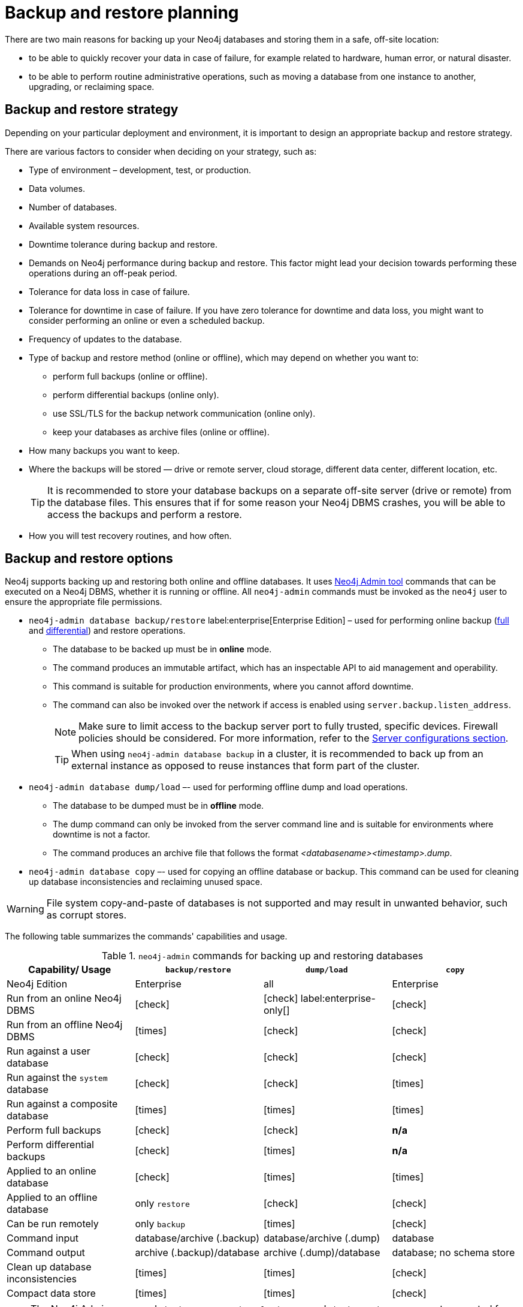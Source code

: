 :description: This section describes the benefits of backing up Neo4j, what to consider when deciding on your backup and restore strategy, what needs to be backed up, and the different backup modes and options.
[[backup-planning]]
= Backup and restore planning


//Check Mark
:check-mark: icon:check[]

//Cross Mark
:cross-mark: icon:times[]

There are two main reasons for backing up your Neo4j databases and storing them in a safe, off-site location:

* to be able to quickly recover your data in case of failure, for example related to hardware, human error, or natural disaster.
* to be able to perform routine administrative operations, such as moving a database from one instance to another, upgrading, or reclaiming space.

[[backup-restore-strategy]]
== Backup and restore strategy

Depending on your particular deployment and environment, it is important to design an appropriate backup and restore strategy.

There are various factors to consider when deciding on your strategy, such as:

* Type of environment – development, test, or production.
* Data volumes.
* Number of databases.
* Available system resources.
* Downtime tolerance during backup and restore.
* Demands on Neo4j performance during backup and restore.
This factor might lead your decision towards performing these operations during an off-peak period.
* Tolerance for data loss in case of failure.
* Tolerance for downtime in case of failure.
If you have zero tolerance for downtime and data loss, you might want to consider performing an online or even a scheduled backup.
* Frequency of updates to the database.
* Type of backup and restore method (online or offline), which may depend on whether you want to:
** perform full backups (online or offline).
** perform differential backups (online only).
** use SSL/TLS for the backup network communication (online only).
** keep your databases as archive files (online or offline).
* How many backups you want to keep.
* Where the backups will be stored — drive or remote server, cloud storage, different data center, different location, etc.
+
[TIP]
====
It is recommended to store your database backups on a separate off-site server (drive or remote) from the database files.
This ensures that if for some reason your Neo4j DBMS crashes, you will be able to access the backups and perform a restore.
====
* How you will test recovery routines, and how often.

[[backup-restore-options]]
== Backup and restore options

Neo4j supports backing up and restoring both online and offline databases.
It uses xref:neo4j-admin-neo4j-cli.adoc[Neo4j Admin tool] commands that can be executed on a Neo4j DBMS, whether it is running or offline.
All `neo4j-admin` commands must be invoked as the `neo4j` user to ensure the appropriate file permissions.

* `neo4j-admin database backup/restore` label:enterprise[Enterprise Edition] – used for performing online backup (xref:backup-restore/modes.adoc#full-backup[full] and xref:backup-restore/modes.adoc#differential-backup[differential]) and restore operations.
** The database to be backed up must be in **online** mode.
** The command produces an immutable artifact, which has an inspectable API to aid management and operability.
** This command is suitable for production environments, where you cannot afford downtime.
** The command can also be invoked over the network if access is enabled using `server.backup.listen_address`.
+
[NOTE]
====
Make sure to limit access to the backup server port to fully trusted, specific devices.
Firewall policies should be considered.
For more information, refer to the xref:backup-restore/online-backup.adoc#backup-server-configuration[Server configurations section].
====
+
[TIP]
====
When using `neo4j-admin database backup` in a cluster, it is recommended to back up from an external instance as opposed to reuse instances that form part of the cluster.
====
* `neo4j-admin database dump/load` –- used for performing offline dump and load operations.
** The database to be dumped must be in **offline** mode.
** The dump command can only be invoked from the server command line and is suitable for environments where downtime is not a factor.
** The command produces an archive file that follows the format _<databasename><timestamp>.dump_.
* `neo4j-admin database copy` –- used for copying an offline database or backup.
This command can be used for cleaning up database inconsistencies and reclaiming unused space.

[WARNING]
====
File system copy-and-paste of databases is not supported and may result in unwanted behavior, such as corrupt stores.
====

The following table summarizes the commands' capabilities and usage.

.`neo4j-admin` commands for backing up and restoring databases
[cols="<,^,^,^",frame="topbot",options="header"]
|===
| Capability/ Usage
| `backup/restore`
| `dump/load`
| `copy`

| Neo4j Edition
| Enterprise
| all
| Enterprise

| Run from an online Neo4j DBMS
| {check-mark}
| {check-mark} label:enterprise-only[]
| {check-mark}

| Run from an offline Neo4j DBMS
| {cross-mark}
| {check-mark}
| {check-mark}

| Run against a user database
| {check-mark}
| {check-mark}
| {check-mark}

| Run against the `system` database
| {check-mark}
| {check-mark}
| {cross-mark}

| Run against a composite database
| {cross-mark}
| {cross-mark}
| {cross-mark}

| Perform full backups
| {check-mark}
| {check-mark}
| *n/a*

| Perform differential backups
| {check-mark}
| {cross-mark}
| *n/a*

| Applied to an online database
| {check-mark}
| {cross-mark}
| {cross-mark}

| Applied to an offline database
| only `restore`
| {check-mark}
| {check-mark}

| Can be run remotely
| only `backup`
| {cross-mark}
| {check-mark}

| Command input
| database/archive (.backup)
| database/archive (.dump)
| database

| Command output
| archive (.backup)/database
| archive (.dump)/database
| database; no schema store

| Clean up database inconsistencies
| {cross-mark}
| {cross-mark}
| {check-mark}

| Compact data store
| {cross-mark}
| {cross-mark}
| {check-mark}
|===


[NOTE]
====
The Neo4j Admin commands `backup`, `restore`, `dump`, `load`, `copy`, and `check-consistency` are not supported for use on xref:scalability/composite-databases/concepts.adoc[Composite databases].
They must be run directly on the databases that are associated with that Composite database.
====


== Considerations for backing up and restoring databases in a cluster

Backing up a database in a clustered environment is not essentially different from a standalone backup, apart from the fact that you must know which server in a cluster to connect to.
Use `SHOW DATABASE <database>` to learn which servers are hosting the database you want to back up.
See xref:clustering/monitoring/show-databases-monitoring.adoc#show-databases-monitoring-listing-single[Listing a single database] for more information.

Starting from 2025.09, you can use the `--remote-address-resolution` option to let the DBMS select which servers to use as backup sources.
See xref:backup-restore/online-backup.adoc#_using_remote_address_resolution[Back up an online database -> Cluster configurations] for more details.

Restoring from the command line involves putting a copy of the database on disk on each server that will need it.
That can be awkward to achieve.
The recommended way to restore a database in a cluster is to xref::database-administration/standard-databases/seed-from-uri.adoc[seed from URI].

[IMPORTANT]
====
By default, a database backup includes only the database contents.
If you choose to include metadata, the backup also stores the role-based access control (RBAC) settings associated with the database.

When restoring, you have the flexibility to define the target topology (how many primaries and secondaries are desired for the database), which may differ from the topology at backup time.
The database will then be allocated across the available servers according to that topology.
====

[[backup-planning-databases]]
== Databases to back up

A Neo4j DBMS can host multiple databases.
Both Neo4j Community and Enterprise Editions have a default user database named `neo4j` and a `system` database.
The `system` database contains configurations, e.g., operational states of databases, security configuration, schema definitions, login credentials, and roles.

In the Enterprise Edition, you can also create multiple user databases.
Each of these databases is backed up independently of one another.

It is very important to store a recent backup of your databases, including the `system` database, in a safe location.


[[backup-planning-additional]]
== Additional files to back up

The following files must be backed up separately from the databases:

* The xref:configuration/file-locations.adoc[_neo4j.conf_] file.
If you have a cluster deployment, you should back up the configuration file for each cluster member.
* All the files used for encryption, i.e., private key, public certificate, and the contents of the _trusted_ and _revoked_ directories.
The locations of these are described in xref:security/ssl-framework.adoc[SSL framework].
If you have a cluster, you should back up these files for each cluster member.
* If using custom plugins, make sure that you have the plugins in a safe location.
* If using Bloom or GDS Enterprise, back up license key files for these products as well.

[[backup-planning-storage]]
== Storage considerations

For any backup, it is important that you store your data separately from the production system, where there are no common dependencies, and preferably off-site.
If you are running Neo4j in the cloud, you may use a different availability zone or even a separate cloud provider.
Since backups are kept for a long time, the longevity of archival storage should be considered as part of backup planning.
